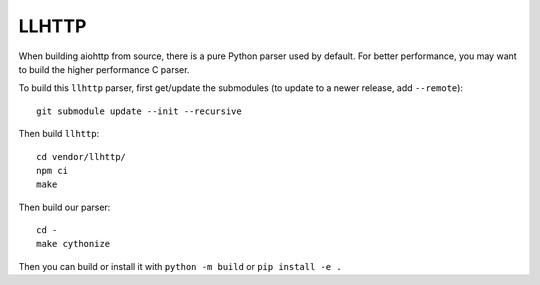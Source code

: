 LLHTTP
------

When building aiohttp from source, there is a pure Python parser used by default.
For better performance, you may want to build the higher performance C parser.

To build this ``llhttp`` parser, first get/update the submodules (to update to a
newer release, add ``--remote``)::

    git submodule update --init --recursive

Then build ``llhttp``::

    cd vendor/llhttp/
    npm ci
    make

Then build our parser::

    cd -
    make cythonize

Then you can build or install it with ``python -m build`` or ``pip install -e .``
